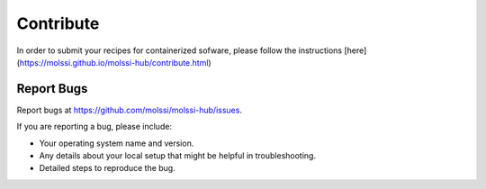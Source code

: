 .. highlight:: shell

==========
Contribute
==========

In order to submit your recipes for containerized sofware,
please follow the instructions 
[here](https://molssi.github.io/molssi-hub/contribute.html)

Report Bugs
~~~~~~~~~~~

Report bugs at https://github.com/molssi/molssi-hub/issues.

If you are reporting a bug, please include:

* Your operating system name and version.
* Any details about your local setup that might be helpful in troubleshooting.
* Detailed steps to reproduce the bug.